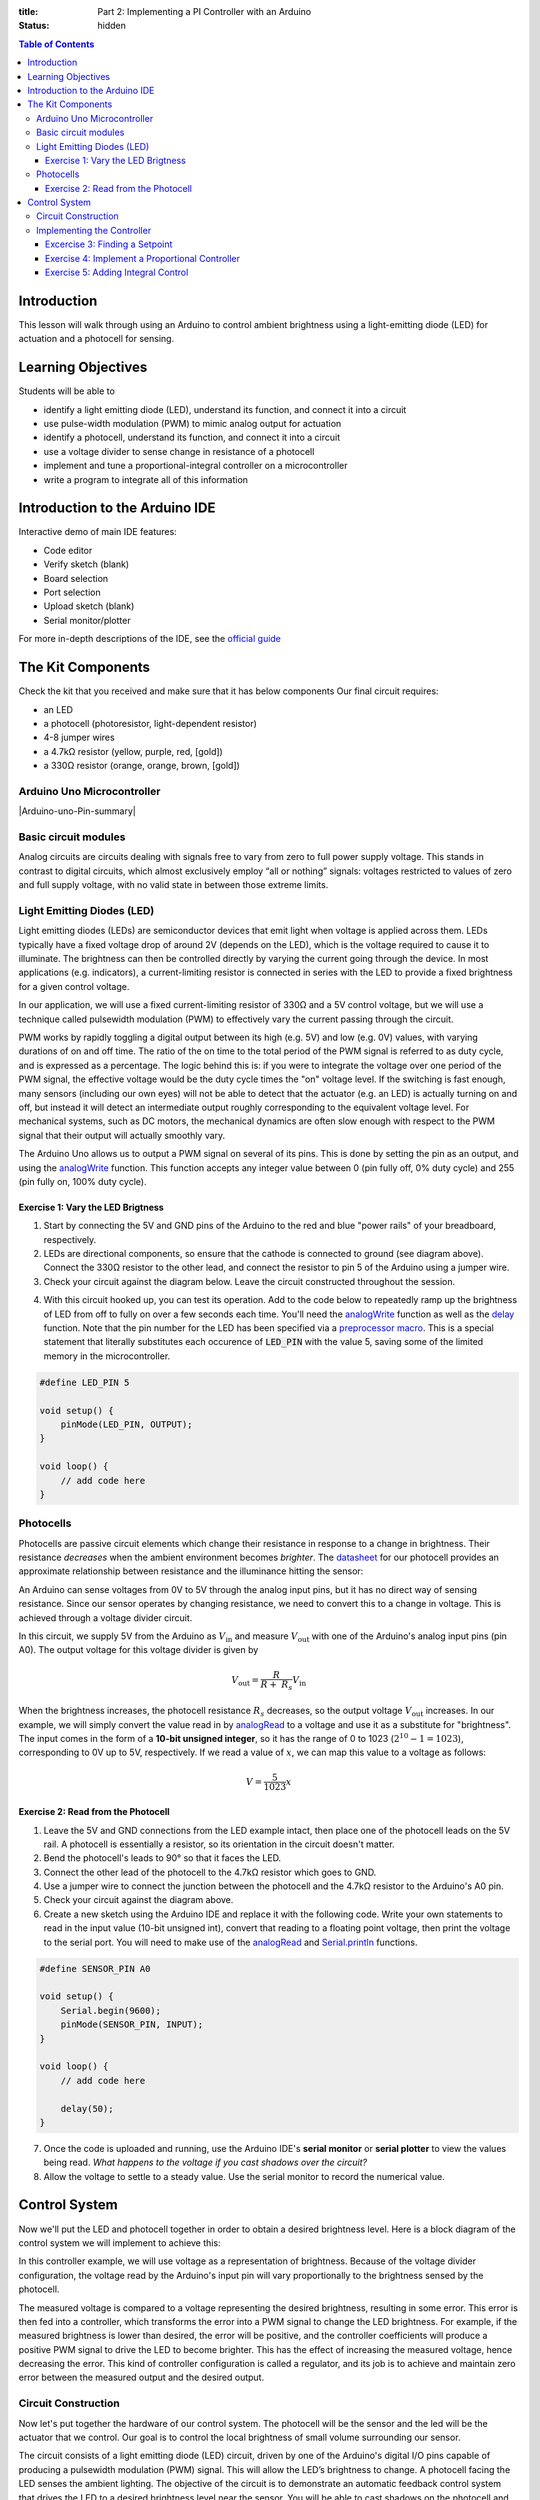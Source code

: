 :title: Part 2: Implementing a PI Controller with an Arduino
:status: hidden

.. contents:: Table of Contents

Introduction
============

This lesson will walk through using an Arduino to control ambient brightness
using a light-emitting diode (LED) for actuation and a photocell for sensing.


Learning Objectives
===================

Students will be able to

- identify a light emitting diode (LED), understand its function, and connect
  it into a circuit
- use pulse-width modulation (PWM) to mimic analog output for actuation
- identify a photocell, understand its function, and connect it into a
  circuit
- use a voltage divider to sense change in resistance of a photocell
- implement and tune a proportional-integral controller on a
  microcontroller
- write a program to integrate all of this information


Introduction to the Arduino IDE
===============================

Interactive demo of main IDE features:

-  Code editor
-  Verify sketch (blank)
-  Board selection
-  Port selection
-  Upload sketch (blank)
-  Serial monitor/plotter

For more in-depth descriptions of the IDE, see the `official guide
<https://www.arduino.cc/en/Guide/Environment>`_


The Kit Components
======================

Check the kit that you received and make sure that it has below components
Our final circuit requires:

-  an LED
-  a photocell (photoresistor, light-dependent resistor)
-  4-8 jumper wires
-  a 4.7kΩ resistor (yellow, purple, red, [gold])
-  a 330Ω resistor (orange, orange, brown, [gold])

Arduino Uno Microcontroller
----------------------

|Arduino-uno-Pin-summary|

Basic circuit modules
----------------------

Analog circuits are circuits dealing with signals free to vary from zero to
full power supply voltage. This stands in contrast to digital circuits, which
almost exclusively employ “all or nothing” signals: voltages restricted to
values of zero and full supply voltage, with no valid state in between those
extreme limits.

Light Emitting Diodes (LED)
---------------------------

Light emitting diodes (LEDs) are semiconductor devices that emit light
when voltage is applied across them. LEDs typically have a fixed voltage
drop of around 2V (depends on the LED), which is the voltage required to cause
it to illuminate. The brightness can then be controlled directly by varying the
current going through the device. In most applications (e.g. indicators),
a current-limiting resistor is connected in series with the LED to provide
a fixed brightness for a given control voltage.

|led|

|led-diagram|

In our application, we will use a fixed current-limiting resistor of 330Ω and
a 5V control voltage, but we will use a technique called pulsewidth modulation
(PWM) to effectively vary the current passing through the circuit.

PWM works by rapidly toggling a digital output between its high (e.g. 5V) and
low (e.g. 0V) values, with varying durations of on and off time. The ratio of
the on time to the total period of the PWM signal is referred to as duty cycle,
and is expressed as a percentage. The logic behind this is: if you were to
integrate the voltage over one period of the PWM signal, the effective voltage
would be the duty cycle times the "on" voltage level. If the switching is fast
enough, many sensors (including our own eyes) will not be able to detect that
the actuator (e.g. an LED) is actually turning on and off, but instead it will
detect an intermediate output roughly corresponding to the equivalent
voltage level. For mechanical systems, such as DC motors, the mechanical
dynamics are often slow enough with respect to the PWM signal that their output
will actually smoothly vary.

The Arduino Uno allows us to output a PWM signal on several of its pins. This
is done by setting the pin as an output, and using the analogWrite_ function.
This function accepts any integer value between 0 (pin fully off, 0% duty
cycle) and 255 (pin fully on, 100% duty cycle).

|pwm|

Exercise 1: Vary the LED Brigtness
~~~~~~~~~~~~~~~~~~~~~~~~~~~~~~~~~~

1. Start by connecting the 5V and GND pins of the Arduino to the red and blue
   "power rails" of your breadboard, respectively.
2. LEDs are directional components, so ensure that the cathode is connected to
   ground (see diagram above). Connect the 330Ω resistor to the other lead, and
   connect the resistor to pin 5 of the Arduino using a jumper wire.
3. Check your circuit against the diagram below. Leave the circuit constructed
   throughout the session.

|led-circuit|

4. With this circuit hooked up, you can test its operation. Add to the code
   below to repeatedly ramp up the brightness of LED from off to fully on over
   a few seconds each time. You'll need the analogWrite_ function as well as
   the delay_ function. Note that the pin number for the LED has been specified
   via a `preprocessor macro <https://en.wikipedia.org/wiki/C_preprocessor>`_.
   This is a special statement that literally substitutes each occurence of
   :code:`LED_PIN` with the value 5, saving some of the limited memory in the
   microcontroller.

.. code:: c++

   #define LED_PIN 5

   void setup() {
       pinMode(LED_PIN, OUTPUT);
   }

   void loop() {
       // add code here
   }

Photocells
----------

Photocells are passive circuit elements which change their resistance in
response to a change in brightness. Their resistance *decreases* when the
ambient environment becomes *brighter*. The `datasheet
<https://media.digikey.com/pdf/Data%20Sheets/Photonic%20Detetectors%20Inc%20PDFs/PDV-P7002.pdf>`_
for our photocell provides an approximate relationship between resistance and
the illuminance hitting the sensor:

|photocell|
|photocell-resistance|

An Arduino can sense voltages from 0V to 5V through the analog input pins, but
it has no direct way of sensing resistance. Since our sensor operates by
changing resistance, we need to convert this to a change in voltage. This is
achieved through a voltage divider circuit.

|photocell-circuit|

In this circuit, we supply 5V from the Arduino as :math:`V_{\text{in}}` and
measure :math:`V_{\text{out}}` with one of the Arduino's analog input pins (pin
A0). The output voltage for this voltage divider is given by

.. math::

   V_{\text{out}} = \frac{R}{R + \ R_{s}}V_{\text{in}}

When the brightness increases, the photocell resistance :math:`R_s` decreases,
so the output voltage :math:`V_{\text{out}}` increases. In our example, we will
simply convert the value read in by `analogRead
<https://www.arduino.cc/en/Reference/AnalogRead>`_ to a voltage and use it as
a substitute for "brightness". The input comes in the form of a **10-bit
unsigned integer**, so it has the range of 0 to 1023 (:math:`2^{10}
- 1 = 1023`), corresponding to 0V up to 5V, respectively. If we read a value of
:math:`x`, we can map this value to a voltage as follows:

.. math::

   V = \frac{5}{1023}x


Exercise 2: Read from the Photocell
~~~~~~~~~~~~~~~~~~~~~~~~~~~~~~~~~~~

1. Leave the 5V and GND connections from the LED example intact, then place one
   of the photocell leads on the 5V rail. A photocell is essentially
   a resistor, so its orientation in the circuit doesn't matter.
2. Bend the photocell's leads to 90° so that it faces the LED.
3. Connect the other lead of the photocell to the 4.7kΩ resistor which goes to
   GND.
4. Use a jumper wire to connect the junction between the photocell and the
   4.7kΩ resistor to the Arduino's A0 pin.
5. Check your circuit against the diagram above.
6. Create a new sketch using the Arduino IDE and replace it with the following
   code. Write your own statements to read in the input value (10-bit unsigned
   int), convert that reading to a floating point voltage, then print the
   voltage to the serial port. You will need to make use of the
   analogRead_ and Serial.println_ functions.

.. code:: c++

   #define SENSOR_PIN A0

   void setup() {
       Serial.begin(9600);
       pinMode(SENSOR_PIN, INPUT);
   }

   void loop() {
       // add code here

       delay(50);
   }

7. Once the code is uploaded and running, use the Arduino IDE's **serial
   monitor** or **serial plotter** to view the values being read. *What happens
   to the voltage if you cast shadows over the circuit?*
8. Allow the voltage to settle to a steady value. Use the serial monitor to
   record the numerical value.


Control System
==============

Now we'll put the LED and photocell together in order to obtain a desired
brightness level. Here is a block diagram of the control system we will
implement to achieve this:

|controller|

In this controller example, we will use voltage as a representation of
brightness. Because of the voltage divider configuration, the voltage read by
the Arduino's input pin will vary proportionally to the brightness sensed by
the photocell.

The measured voltage is compared to a voltage representing the desired
brightness, resulting in some error. This error is then fed into a controller,
which transforms the error into a PWM signal to change the LED brightness. For
example, if the measured brightness is lower than desired, the error will be
positive, and the controller coefficients will produce a positive PWM signal to
drive the LED to become brighter. This has the effect of increasing the
measured voltage, hence decreasing the error. This kind of controller
configuration is called a regulator, and its job is to achieve and maintain
zero error between the measured output and the desired output.

Circuit Construction
--------------------
Now let's put together the hardware of our control system. The photocell will be the sensor
and the led will be the actuator that we control. Our goal is to control the local brightness 
of small volume surrounding our sensor.

The circuit consists of a light emitting diode (LED) circuit, driven by one of
the Arduino's digital I/O pins capable of producing a pulsewidth modulation
(PWM) signal. This will allow the LED’s brightness to change. A photocell
facing the LED senses the ambient lighting. The objective of the circuit is to
demonstrate an automatic feedback control system that drives the LED to
a desired brightness level near the sensor. You will be able to cast shadows on
the photocell and watch as the LED brightness increases to compensate for the
dimmed lighting.

Both components (the LED and the photocell) should be connected from the previous
two sections. The most important part of the control circuit construction
(aside from making the correct electrical connections) is that the LED and
photocell are close to and facing one another. This will ensure that the LED is
able to influence the reading of the sensor as much as possible. 

Once constructed, the circuit should look like the image below:

|complete-circuit|


Implementing the Controller
---------------------------

Excercise 3: Finding a Setpoint
~~~~~~~~~~~~~~~~~~~~~~~~~~~~~~~

1. Start with the photocell reading code you finished.
2. Add to that sketch the code for setting up the LED (refer to the first code
   listing for help), then use the analogWrite_ function inside :code:`setup`
   to turn the LED on at **30% duty cycle**.
3. Run the sketch and observe the voltage output by the photocell circuit.
   **Write this value down** as this will be the desired brightness level we
   will seek to achieve with an automatic control system.

Exercise 4: Implement a Proportional Controller
~~~~~~~~~~~~~~~~~~~~~~~~~~~~~~~~~~~~~~~~~~~~~~~

1. Create a new sketch based on the code below. You will need to replace the
   value of :code:`r` with the setpoint you found in the previous exercise, and
   you will have to implement the controller equations inside :code:`loop` to
   find :code:`y`, :code:`e`, and :code:`u`. For now, leave :math:`K_{p} = 0`
   and use :math:`u(t) = K_p e(t)`.

.. code:: c++

   #define SENSOR_PIN A0
   #define LED_PIN 5

   // desired voltage (change this to the value you found)
   float r = 2;

   // proportional controller coefficient
   float Kp = 0;

   // reading from the photocell
   float y = 0;
   // error between the desired output and the reading
   float e = 0;
   // output to send to the LED
   float u = 0;

   void setup() {
       Serial.begin(9600);
       pinMode(SENSOR_PIN, INPUT);
       pinMode(LED_PIN, OUTPUT);
   }

   void loop() {
       // update the photocell reading (voltage)
       y =

       // compute the error between the reading and the desired value
       e =

       // compute the output value by multiplying the error by Kp
       u =

       // make sure the output value is bounded to 0 to 255
       // then write it to the LED pin
       u = bound(u, 0, 255);
       analogWrite(LED_PIN, u);

       // plot the measurement
       Serial.print(y);
       Serial.print('\t');
       // plot the desired output
       Serial.print(r);
       Serial.print('\t');
       // plot the error
       Serial.println(e);

       delay(50);
   }

   // Bound the input value between x_min and x_max.
   float bound(float x, float x_min, float x_max) {
       if (x < x_min) { x = x_min; }
       if (x > x_max) { x = x_max; }
       return x;
   }

2. Once the code is uploaded and running, open up the serial plotter. The
   series of Serial.print_ statements in the code plots the measurement signal
   :math:`y(t)`, the reference signal :math:`r(t)` (constant), and the error
   signal :math:`e(t)`. Perturb the brightness reading of the photocell by
   casting shadows on it and figure out which line is which.
3. Let the signals become steady, then use the error measurement to make an
   estimate of what :math:`K_{p}` should be to drive the error to zero. Recall
   that the reference value was found by producing a PWM signal at 30% duty
   cycle, so the term :math:`u(t) = K_{p}e(t)` should be approximately
   :math:`0.3 \times 255 = 76.5`. This initial guess will likely produce
   a proportional constant that is too high and causes instability. Divide it
   by 2 to start.
4. Now try casting shadows over the circuit. Looking at the LED itself, does it
   seem to compensate when less light from the ambient environment hits the
   photocell? What do you observe when looking at the error signal in the
   serial plotter?

Exercise 5: Adding Integral Control
~~~~~~~~~~~~~~~~~~~~~~~~~~~~~~~~~~~

As you probably have noticed, proportional controllers may suffer from non-zero
*steady state error*. That is, there is a consistent mismatch between the
desired and measured outputs, but the controller does not compensate for it
exactly. To fix this problem, we can implement an integral control component,
which adds to the controller output a multiple of the total integral of the
error over all time. If a small but steady error is present, the integral of
this error over time will become large, and the integral component of the
controller will increase the total controller output to drive the error down to
zero.

1. Starting with the code you wrote to implement the proportional controller,
   introduce a global variable :math:`K_{i}` and set it to an order of
   magnitude smaller than :math:`K_{p}`.
2. Introduce a variable to keep track of the total accumulation of error. Each
   time the error is calculated, add it to the current value of the error
   accumulator variable.
3. Modify the line that computes the PWM control value to use the full control
   equation:

.. math::

   u(t) = K_{p}e(t) + K_{i}\sum_{\tau=0}^{t}e(\tau)

4. Upload the sketch and open the serial plotter. *What happens if you cast
   shadows on the circuit now?*
5. Play around with :math:`K_p` and :math:`K_i`. What does increasing or
   decreasing these coefficients do? Compare your observations to some of the
   information on Wikipedia's extensive article on `PID control
   <https://en.wikipedia.org/wiki/PID_controller>`_


.. |complete-circuit| image:: {filename}/images/microcontroller-tutorial/complete-circuit.jpg
   :width: 5in
.. |pwm| image:: {filename}/images/microcontroller-tutorial/pwm.svg
   :width: 5in
.. |led| image:: {filename}/images/microcontroller-tutorial/led.jpg
   :width: 3in
.. |led-diagram| image:: {filename}/images/microcontroller-tutorial/led-diagram.svg
   :width: 3in
.. |led-circuit| image:: {filename}/images/microcontroller-tutorial/led-circuit.svg
   :width: 3in
.. |photocell| image:: {filename}/images/microcontroller-tutorial/photocell.jpg
   :height: 2.5in
.. |photocell-resistance| image:: {filename}/images/microcontroller-tutorial/photocell-resistance.png
   :height: 2.5in
.. |photocell-circuit| image:: {filename}/images/microcontroller-tutorial/photocell-circuit.svg
   :width: 3in
.. |controller| image:: {filename}/images/microcontroller-tutorial/controller.svg
   :width: 7in

.. _analogWrite: https://www.arduino.cc/en/Reference/AnalogWrite
.. _delay: https://www.arduino.cc/en/Reference/Delay
.. _analogRead: https://www.arduino.cc/en/Reference/AnalogRead
.. _Serial.println: https://www.arduino.cc/en/Serial/Println
.. _Serial.print: https://www.arduino.cc/en/Serial/Print
